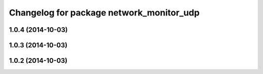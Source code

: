 ^^^^^^^^^^^^^^^^^^^^^^^^^^^^^^^^^^^^^^^^^
Changelog for package network_monitor_udp
^^^^^^^^^^^^^^^^^^^^^^^^^^^^^^^^^^^^^^^^^

1.0.4 (2014-10-03)
------------------

1.0.3 (2014-10-03)
------------------

1.0.2 (2014-10-03)
------------------
